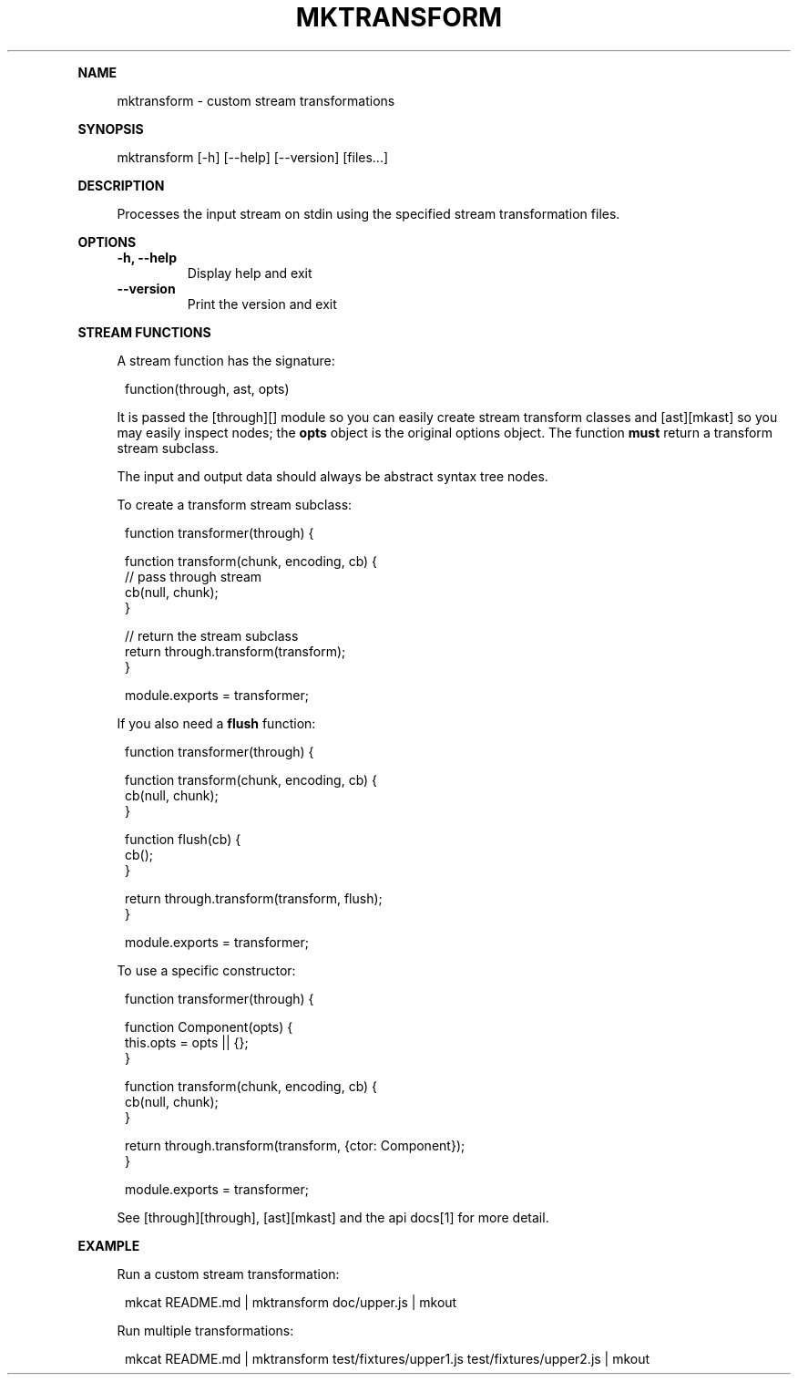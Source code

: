 .\" Generated by mkdoc on January, 2018
.TH "MKTRANSFORM" "1" "January, 2018" "mktransform 1.0.6" "User Commands"
.de nl
.sp 0
..
.de hr
.sp 1
.nf
.ce
.in 4
\l’80’
.fi
..
.de h1
.RE
.sp 1
\fB\\$1\fR
.RS 4
..
.de h2
.RE
.sp 1
.in 4
\fB\\$1\fR
.RS 6
..
.de h3
.RE
.sp 1
.in 6
\fB\\$1\fR
.RS 8
..
.de h4
.RE
.sp 1
.in 8
\fB\\$1\fR
.RS 10
..
.de h5
.RE
.sp 1
.in 10
\fB\\$1\fR
.RS 12
..
.de h6
.RE
.sp 1
.in 12
\fB\\$1\fR
.RS 14
..
.h1 "NAME"
.P
mktransform \- custom stream transformations
.nl
.h1 "SYNOPSIS"
.P
mktransform [\-h] [\-\-help] [\-\-version] [files...]
.nl
.h1 "DESCRIPTION"
.P
Processes the input stream on stdin using the specified stream transformation files.
.nl
.h1 "OPTIONS"
.TP
\fB\-h, \-\-help\fR
 Display help and exit
.nl
.TP
\fB\-\-version\fR
 Print the version and exit
.nl
.h1 "STREAM FUNCTIONS"
.P
A stream function has the signature:
.nl
.PP
.in 12
function(through, ast, opts)
.P
It is passed the [through][] module so you can easily create stream transform classes and [ast][mkast] so you may easily inspect nodes; the \fBopts\fR object is the original options object. The function \fBmust\fR return a transform stream subclass.
.nl
.P
The input and output data should always be abstract syntax tree nodes.
.nl
.P
To create a transform stream subclass:
.nl
.PP
.in 12
function transformer(through) {
.br

.br
  function transform(chunk, encoding, cb) {
.br
    // pass through stream
.br
    cb(null, chunk);
.br
  }
.br

.br
  // return the stream subclass
.br
  return through.transform(transform);
.br
}
.br

.br
module.exports = transformer;
.P
If you also need a \fBflush\fR function:
.nl
.PP
.in 12
function transformer(through) {
.br

.br
  function transform(chunk, encoding, cb) {
.br
    cb(null, chunk);
.br
  }
.br

.br
  function flush(cb) {
.br
    cb(); 
.br
  }
.br

.br
  return through.transform(transform, flush);
.br
}
.br

.br
module.exports = transformer;
.P
To use a specific constructor:
.nl
.PP
.in 12
function transformer(through) {
.br

.br
  function Component(opts) {
.br
    this.opts = opts || {}; 
.br
  }
.br

.br
  function transform(chunk, encoding, cb) {
.br
    cb(null, chunk);
.br
  }
.br

.br
  return through.transform(transform, {ctor: Component});
.br
}
.br

.br
module.exports = transformer;
.P
See [through][through], [ast][mkast] and the api docs[1] for more detail.
.nl
.h1 "EXAMPLE"
.P
Run a custom stream transformation:
.nl
.PP
.in 12
mkcat README.md | mktransform doc/upper.js | mkout
.P
Run multiple transformations:
.nl
.PP
.in 12
mkcat README.md | mktransform test/fixtures/upper1.js test/fixtures/upper2.js | mkout